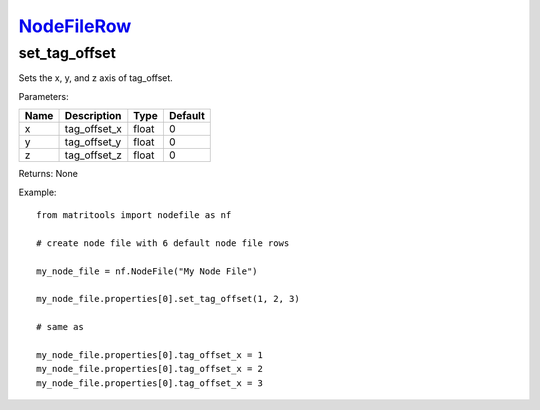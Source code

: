 `NodeFileRow <nodefilerow.html>`_
=================================
set_tag_offset
--------------
Sets the x, y, and z axis of tag_offset.

Parameters:

+------+--------------+-------+---------+
| Name | Description  | Type  | Default |
+======+==============+=======+=========+
| x    | tag_offset_x | float | 0       |
+------+--------------+-------+---------+
| y    | tag_offset_y | float | 0       |
+------+--------------+-------+---------+
| z    | tag_offset_z | float | 0       |
+------+--------------+-------+---------+

Returns: None

Example::

	from matritools import nodefile as nf

	# create node file with 6 default node file rows

	my_node_file = nf.NodeFile("My Node File")

	my_node_file.properties[0].set_tag_offset(1, 2, 3)

	# same as

	my_node_file.properties[0].tag_offset_x = 1
	my_node_file.properties[0].tag_offset_x = 2
	my_node_file.properties[0].tag_offset_x = 3

